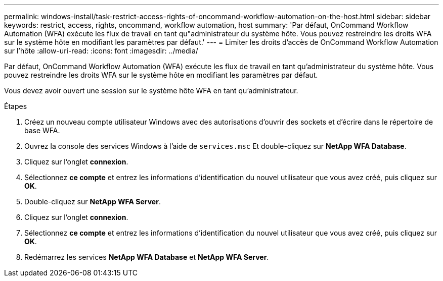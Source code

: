 ---
permalink: windows-install/task-restrict-access-rights-of-oncommand-workflow-automation-on-the-host.html 
sidebar: sidebar 
keywords: restrict, access, rights, oncommand, workflow automation, host 
summary: 'Par défaut, OnCommand Workflow Automation (WFA) exécute les flux de travail en tant qu"administrateur du système hôte. Vous pouvez restreindre les droits WFA sur le système hôte en modifiant les paramètres par défaut.' 
---
= Limiter les droits d'accès de OnCommand Workflow Automation sur l'hôte
:allow-uri-read: 
:icons: font
:imagesdir: ../media/


[role="lead"]
Par défaut, OnCommand Workflow Automation (WFA) exécute les flux de travail en tant qu'administrateur du système hôte. Vous pouvez restreindre les droits WFA sur le système hôte en modifiant les paramètres par défaut.

Vous devez avoir ouvert une session sur le système hôte WFA en tant qu'administrateur.

.Étapes
. Créez un nouveau compte utilisateur Windows avec des autorisations d'ouvrir des sockets et d'écrire dans le répertoire de base WFA.
. Ouvrez la console des services Windows à l'aide de `services.msc` Et double-cliquez sur *NetApp WFA Database*.
. Cliquez sur l'onglet *connexion*.
. Sélectionnez *ce compte* et entrez les informations d'identification du nouvel utilisateur que vous avez créé, puis cliquez sur *OK*.
. Double-cliquez sur *NetApp WFA Server*.
. Cliquez sur l'onglet *connexion*.
. Sélectionnez *ce compte* et entrez les informations d'identification du nouvel utilisateur que vous avez créé, puis cliquez sur *OK*.
. Redémarrez les services *NetApp WFA Database* et *NetApp WFA Server*.

